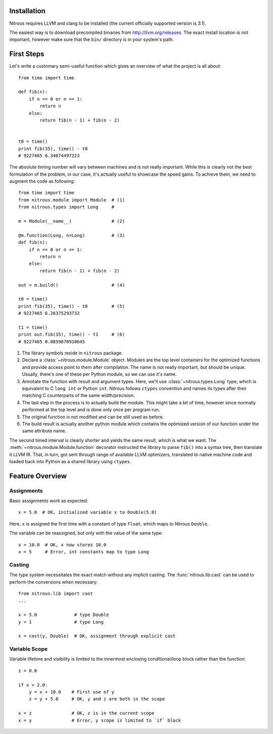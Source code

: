 
Installation
============

Nitrous requires LLVM and clang to be installed (the current officially supported version is 3.1).

The easiest way is to download precompiled binaries from http://llvm.org/releases. The exact install location is not important, however make sure that the ``bin/`` directory is in your system's path.

First Steps
===========

Let's write a customary semi-useful function which gives an overview of what the project is all about::

    from time import time

    def fib(n):
        if n == 0 or n == 1:
            return n
        else:
            return fib(n - 1) + fib(n - 2)


    t0 = time()
    print fib(35), time() - t0
    # 9227465 6.34074497223


The absolute timing number will vary between machines and is not really important. While this is clearly not the best formulation of the problem, in our case, it's actually useful to showcase the speed gains. To achieve them, we need to augment the code as following::

    from time import time
    from nitrous.module import Module  # (1)
    from nitrous.types import Long     #

    m = Module(__name__)               # (2)

    @m.function(Long, n=Long)          # (3)
    def fib(n):
        if n == 0 or n == 1:
            return n
        else:
            return fib(n - 1) + fib(n - 2)

    out = m.build()                    # (4)

    t0 = time()
    print fib(35), time() - t0         # (5)
    # 9227465 6.26375293732

    t1 = time()
    print out.fib(35), time() - t1     # (6)
    # 9227465 0.0859870910645

1. The library symbols reside in ``nitrous`` package.
2. Declare a :class:`~nitrous.module.Module` object. Modules are the top level containers for the optimized functions and provide access point to them after compilation. The name is not really important, but should be unique. Usually, there's one of these per Python module, so we can use it's name.
3. Annotate the function with result and argument types. Here, we'll use :class:`~nitrous.types.Long` type, which is equivalent to C ``long int`` or Python ``int``. Nitrous follows ``ctypes`` convention and names its types after their matching C counterparts of the same width/precision.
4. The last step in the process is to actually build the module. This might take a bit of time, however since normally performed at the top level and is done only once per program run.
5. The original function is not modified and can be still used as before.
6. The build result is actually another python module which contains the optimized version of our function under the same attribute name.

The second timed interval is clearly shorter and yields the same result, which is what we want. The :meth:`~nitrous.module.Module.function` decorator instructed the library to parse ``fib()`` into a syntax tree, then translate it LLVM IR. That, in turn,  got sent through range of available LLVM optimizers, translated to native machine code and loaded back into Python as a shared library using ``ctypes``.


Feature Overview
================

Assignments
-----------

Basic assignments work as expected::

    x = 5.0  # OK, initialized variable x to Double(5.0)

Here, ``x`` is assigned the first time with a constant of type ``float``, which maps to Nitrous ``Double``.

The variable can be reassigned, but only with the value of the same type::

    x = 10.0  # OK, x now stores 10.0
    x = 5     # Error, int constants map to type Long

Casting
-------

The type system necessitates the exact match without any implicit casting. The :func:`nitrous.lib.cast` can be used to perform the conversions when necessary::

    from nitrous.lib import cast
    ...

    x = 5.0              # type Double
    y = 1                # type Long

    x = cast(y, Double)  # OK, assignment through explicit cast

Variable Scope
--------------

Variable lifetime and visibility is limited to the innermost enclosing conditional/loop block rather than the function::

    z = 0.0

    if x > 2.0:
        y = x + 10.0    # First use of y
        z = y + 5.0     # OK, y and z are both in the scope

    x = z               # OK, z is in the current scope
    x = y               # Error, y scope is limited to `if` block

